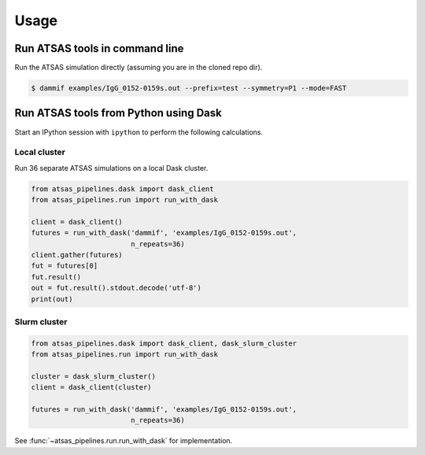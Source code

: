 =====
Usage
=====

Run ATSAS tools in command line
===============================

Run the ATSAS simulation directly (assuming you are in the cloned repo dir).

.. code-block:: bash

    $ dammif examples/IgG_0152-0159s.out --prefix=test --symmetry=P1 --mode=FAST


Run ATSAS tools from Python using Dask
======================================

Start an IPython session with ``ipython`` to perform the following
calculations.


Local cluster
-------------

Run 36 separate ATSAS simulations on a local Dask cluster.

.. code-block:: python

    from atsas_pipelines.dask import dask_client
    from atsas_pipelines.run import run_with_dask

    client = dask_client()
    futures = run_with_dask('dammif', 'examples/IgG_0152-0159s.out',
                            n_repeats=36)
    client.gather(futures)
    fut = futures[0]
    fut.result()
    out = fut.result().stdout.decode('utf-8')
    print(out)


Slurm cluster
-------------

.. code-block:: python

    from atsas_pipelines.dask import dask_client, dask_slurm_cluster
    from atsas_pipelines.run import run_with_dask

    cluster = dask_slurm_cluster()
    client = dask_client(cluster)

    futures = run_with_dask('dammif', 'examples/IgG_0152-0159s.out',
                            n_repeats=36)

See :func:`~atsas_pipelines.run.run_with_dask` for implementation.
